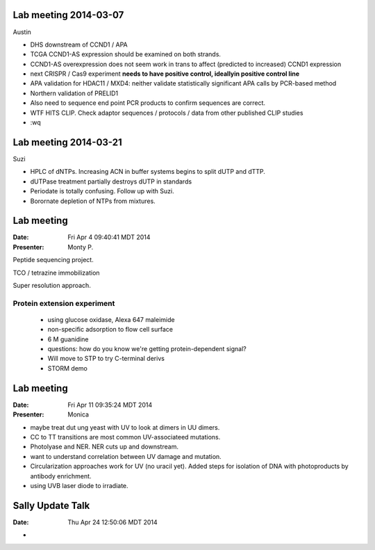 Lab meeting 2014-03-07
----------------------

Austin

- DHS downstream of CCND1 / APA

- TCGA CCND1-AS expression should be examined on both strands.

- CCND1-AS overexpression does not seem work in trans to affect (predicted
  to increased) CCND1 expression

- next CRISPR / Cas9 experiment **needs to have positive control,
  ideallyin positive control line**

- APA validation for HDAC11 / MXD4: neither validate statistically
  significant APA calls by PCR-based method

- Northern validation of PRELID1

- Also need to sequence end point PCR products to confirm sequences are
  correct.

- WTF HITS CLIP. Check adaptor sequences / protocols / data from other
  published CLIP studies
 
- :wq

Lab meeting 2014-03-21
----------------------

Suzi

- HPLC of dNTPs. Increasing ACN in buffer systems begins to split dUTP and
  dTTP. 

- dUTPase treatment partially destroys dUTP in standards

- Periodate is totally confusing. Follow up with Suzi.

- Borornate depletion of NTPs from mixtures.

Lab meeting
-----------

:Date: Fri Apr  4 09:40:41 MDT 2014
:Presenter: Monty P.

Peptide sequencing project.

TCO / tetrazine immobilization

Super resolution approach.

Protein extension experiment
^^^^^^^^^^^^^^^^^^^^^^^^^^^^

 + using glucose oxidase, Alexa 647 maleimide 
 + non-specific adsorption to flow cell surface
 + 6 M guanidine
 
 + questions: how do you know we're getting protein-dependent signal? 

 + Will move to STP to try C-terminal derivs

 + STORM demo 

Lab meeting
-----------
:Date: Fri Apr 11 09:35:24 MDT 2014
:Presenter: Monica

+ maybe treat dut ung yeast with UV to look at dimers in UU dimers.

+ CC to TT transitions are most common UV-associateed mutations.

+ Photolyase and NER. NER cuts up and downstream. 

+ want to understand correlation between UV damage and mutation.

+ Circularization approaches work for UV (no uracil yet). Added steps for
  isolation of DNA with photoproducts by antibody enrichment.

+ using UVB laser diode to irradiate.

Sally Update Talk
-----------------
:Date:  Thu Apr 24 12:50:06 MDT 2014

+  
